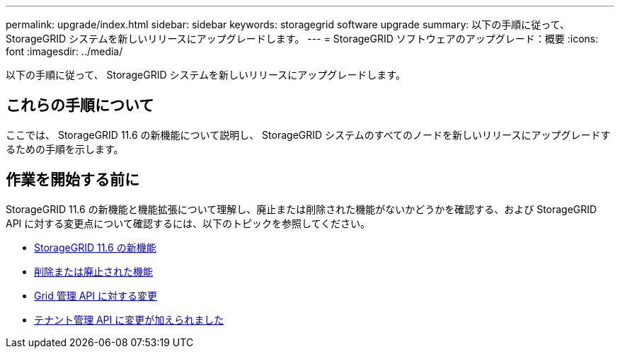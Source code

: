 ---
permalink: upgrade/index.html 
sidebar: sidebar 
keywords: storagegrid software upgrade 
summary: 以下の手順に従って、 StorageGRID システムを新しいリリースにアップグレードします。 
---
= StorageGRID ソフトウェアのアップグレード：概要
:icons: font
:imagesdir: ../media/


[role="lead"]
以下の手順に従って、 StorageGRID システムを新しいリリースにアップグレードします。



== これらの手順について

ここでは、 StorageGRID 11.6 の新機能について説明し、 StorageGRID システムのすべてのノードを新しいリリースにアップグレードするための手順を示します。



== 作業を開始する前に

StorageGRID 11.6 の新機能と機能拡張について理解し、廃止または削除された機能がないかどうかを確認する、および StorageGRID API に対する変更点について確認するには、以下のトピックを参照してください。

* xref:whats-new.adoc[StorageGRID 11.6 の新機能]
* xref:removed-or-deprecated-features.adoc[削除または廃止された機能]
* xref:changes-to-grid-management-api.adoc[Grid 管理 API に対する変更]
* xref:changes-to-tenant-management-api.adoc[テナント管理 API に変更が加えられました]

